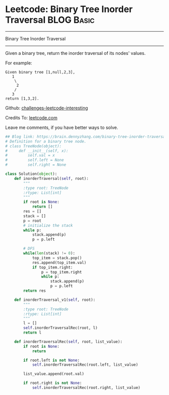 * Leetcode: Binary Tree Inorder Traversal                                   :BLOG:Basic:
#+STARTUP: showeverything
#+OPTIONS: toc:nil \n:t ^:nil creator:nil d:nil
:PROPERTIES:
:type:     binarytree
:END:
---------------------------------------------------------------------
Binary Tree Inorder Traversal
---------------------------------------------------------------------
Given a binary tree, return the inorder traversal of its nodes' values.

For example:
#+BEGIN_EXAMPLE
Given binary tree [1,null,2,3],
   1
    \
     2
    /
   3
return [1,3,2].
#+END_EXAMPLE

Github: [[url-external:https://github.com/DennyZhang/challenges-leetcode-interesting/tree/master/binary-tree-inorder-traversal][challenges-leetcode-interesting]]

Credits To: [[url-external:https://leetcode.com/problems/binary-tree-inorder-traversal/description/][leetcode.com]]

Leave me comments, if you have better ways to solve.

#+BEGIN_SRC python
## Blog link: https://brain.dennyzhang.com/binary-tree-inorder-traversal
# Definition for a binary tree node.
# class TreeNode(object):
#     def __init__(self, x):
#         self.val = x
#         self.left = None
#         self.right = None

class Solution(object):
    def inorderTraversal(self, root):
        """
        :type root: TreeNode
        :rtype: List[int]
        """
        if root is None:
            return []
        res = []
        stack = []
        p = root
        # initialize the stack
        while p:
            stack.append(p)
            p = p.left

        # DFS
        while(len(stack) != 0):
            top_item = stack.pop()
            res.append(top_item.val)
            if top_item.right:
                p = top_item.right
                while p:
                    stack.append(p)
                    p = p.left
        return res

    def inorderTraversal_v1(self, root):
        """
        :type root: TreeNode
        :rtype: List[int]
        """
        l = []
        self.inorderTraversalRec(root, l)
        return l
    
    def inorderTraversalRec(self, root, list_value):
        if root is None:
            return

        if root.left is not None:
            self.inorderTraversalRec(root.left, list_value)
        
        list_value.append(root.val)

        if root.right is not None:
            self.inorderTraversalRec(root.right, list_value)
#+END_SRC
